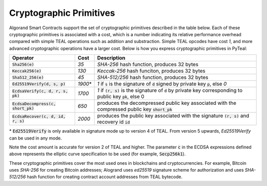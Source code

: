 .. _crypto:

Cryptographic Primitives
========================

Algorand Smart Contracts support the set of cryptographic primitives described in the table below.
Each of these cryptographic primitives is associated with a cost, which is a number indicating its
relative performance overhead compared with simple TEAL operations such as addition and substraction.
Simple TEAL opcodes have cost `1`, and more advanced cryptographic operations have a larger cost.
Below is how you express cryptographic primitives in PyTeal:


==================================== ========= ==================================================================================================================
Operator                             Cost      Description
==================================== ========= ==================================================================================================================
:code:`Sha256(e)`                    `35`      `SHA-256` hash function, produces 32 bytes
:code:`Keccak256(e)`                 `130`     `Keccak-256` hash funciton, produces 32 bytes
:code:`Sha512_256(e)`                `45`      `SHA-512/256` hash function, produces 32 bytes
:code:`Ed25519Verify(d, s, p)`       `1900`\*  `1` if :code:`s` is the signature of :code:`d` signed by private key :code:`p`, else `0`
:code:`EcdsaVerify(c, d, r, s, pk)`  `1700`    `1` if :code:`(r, s)` is the signature of :code:`d` by private key corresponding to public key :code:`pk`, else 0
:code:`EcdsaDecompress(c, short_pk)` `650`     produces the decompressed public key associated with the compressed public key :code:`short_pk`
:code:`EcdsaRecover(c, d, id, r, s)` `2000`    produces the public key associated with the signature :code:`(r, s)` and recovery id :code:`id`
==================================== ========= ==================================================================================================================

\* :code:`Ed25519Verify` is only available in signature mode up to version 4 of TEAL. From version 5 upwards, `Ed25519Verify` can be used in any mode.

Note the cost amount is accurate for version 2 of TEAL and higher. The parameter :code:`c` in the ECDSA expressions defined above represents the elliptic curve
specification to be used (for example, :code:`Secp256k1`).

These cryptographic primitives cover the most used ones in blockchains and cryptocurrencies. For example, Bitcoin uses `SHA-256` for creating Bitcoin addresses;
Alogrand uses `ed25519` signature scheme for authorization and uses `SHA-512/256` hash function for
creating contract account addresses from TEAL bytecode.
